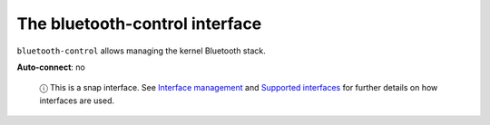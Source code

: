 .. 7771.md

.. \_the-bluetooth-control-interface:

The bluetooth-control interface
===============================

``bluetooth-control`` allows managing the kernel Bluetooth stack.

**Auto-connect**: no

   ⓘ This is a snap interface. See `Interface management <interface-management.md>`__ and `Supported interfaces <supported-interfaces.md>`__ for further details on how interfaces are used.
